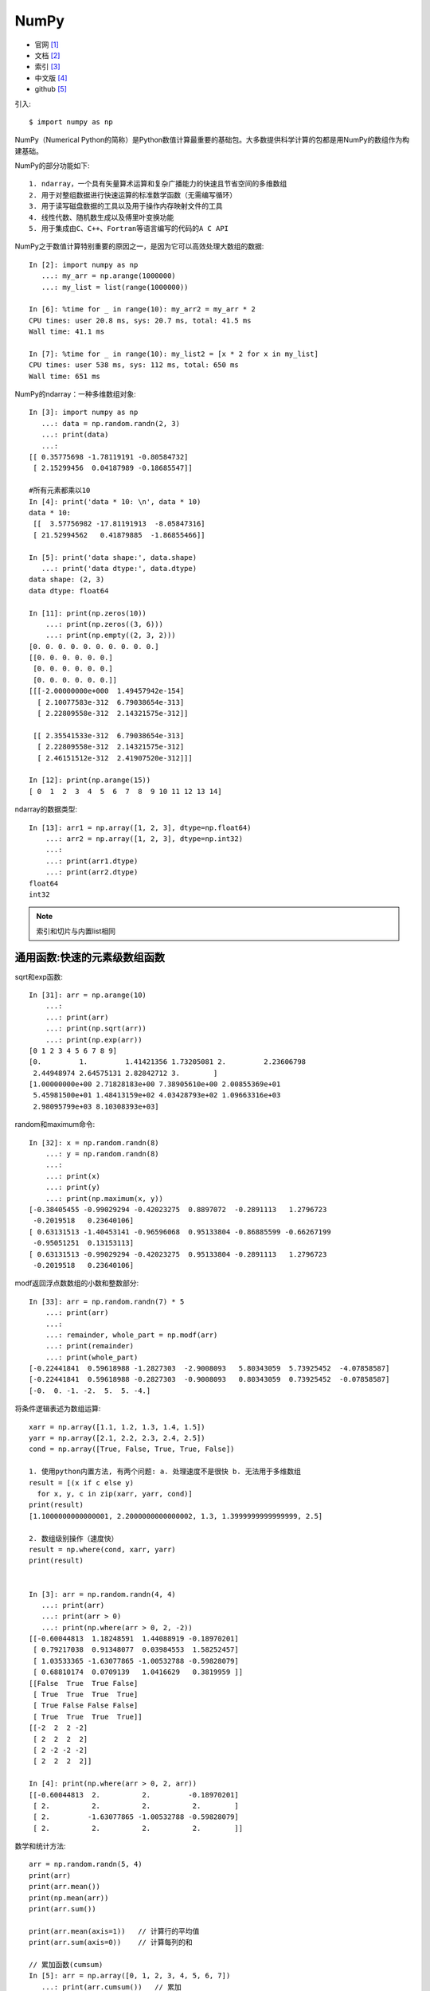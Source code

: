 .. _numpy:

NumPy
#####

* 官网 [1]_
* 文档 [2]_
* 索引 [3]_
* 中文版 [4]_
* github [5]_


引入::

    $ import numpy as np

NumPy（Numerical Python的简称）是Python数值计算最重要的基础包。大多数提供科学计算的包都是用NumPy的数组作为构建基础。

NumPy的部分功能如下::

    1. ndarray，一个具有矢量算术运算和复杂广播能力的快速且节省空间的多维数组
    2. 用于对整组数据进行快速运算的标准数学函数（无需编写循环）
    3. 用于读写磁盘数据的工具以及用于操作内存映射文件的工具
    4. 线性代数、随机数生成以及傅里叶变换功能
    5. 用于集成由C、C++、Fortran等语言编写的代码的A C API

NumPy之于数值计算特别重要的原因之一，是因为它可以高效处理大数组的数据::

    In [2]: import numpy as np
       ...: my_arr = np.arange(1000000)
       ...: my_list = list(range(1000000))

    In [6]: %time for _ in range(10): my_arr2 = my_arr * 2
    CPU times: user 20.8 ms, sys: 20.7 ms, total: 41.5 ms
    Wall time: 41.1 ms

    In [7]: %time for _ in range(10): my_list2 = [x * 2 for x in my_list]
    CPU times: user 538 ms, sys: 112 ms, total: 650 ms
    Wall time: 651 ms


.. image:: /images/languages/pythons/opensources/numpy_func.jpg


NumPy的ndarray：一种多维数组对象::

    In [3]: import numpy as np
       ...: data = np.random.randn(2, 3)
       ...: print(data)
       ...:
    [[ 0.35775698 -1.78119191 -0.80584732]
     [ 2.15299456  0.04187989 -0.18685547]]

    #所有元素都乘以10
    In [4]: print('data * 10: \n', data * 10)
    data * 10:
     [[  3.57756982 -17.81191913  -8.05847316]
     [ 21.52994562   0.41879885  -1.86855466]]

    In [5]: print('data shape:', data.shape)
       ...: print('data dtype:', data.dtype)
    data shape: (2, 3)
    data dtype: float64

    In [11]: print(np.zeros(10))
        ...: print(np.zeros((3, 6)))
        ...: print(np.empty((2, 3, 2)))
    [0. 0. 0. 0. 0. 0. 0. 0. 0. 0.]
    [[0. 0. 0. 0. 0. 0.]
     [0. 0. 0. 0. 0. 0.]
     [0. 0. 0. 0. 0. 0.]]
    [[[-2.00000000e+000  1.49457942e-154]
      [ 2.10077583e-312  6.79038654e-313]
      [ 2.22809558e-312  2.14321575e-312]]

     [[ 2.35541533e-312  6.79038654e-313]
      [ 2.22809558e-312  2.14321575e-312]
      [ 2.46151512e-312  2.41907520e-312]]]

    In [12]: print(np.arange(15))
    [ 0  1  2  3  4  5  6  7  8  9 10 11 12 13 14]

ndarray的数据类型::

    In [13]: arr1 = np.array([1, 2, 3], dtype=np.float64)
        ...: arr2 = np.array([1, 2, 3], dtype=np.int32)
        ...:
        ...: print(arr1.dtype)
        ...: print(arr2.dtype)
    float64
    int32

.. note:: 索引和切片与内置list相同



通用函数:快速的元素级数组函数
=============================


.. image:: /images/languages/pythons/opensources/numpy_func1.jpg

.. image:: /images/languages/pythons/opensources/numpy_func2.jpg

.. image:: /images/languages/pythons/opensources/numpy_func3.jpg


sqrt和exp函数::

    In [31]: arr = np.arange(10)
        ...:
        ...: print(arr)
        ...: print(np.sqrt(arr))
        ...: print(np.exp(arr))
    [0 1 2 3 4 5 6 7 8 9]
    [0.         1.         1.41421356 1.73205081 2.         2.23606798
     2.44948974 2.64575131 2.82842712 3.        ]
    [1.00000000e+00 2.71828183e+00 7.38905610e+00 2.00855369e+01
     5.45981500e+01 1.48413159e+02 4.03428793e+02 1.09663316e+03
     2.98095799e+03 8.10308393e+03]

random和maximum命令::

    In [32]: x = np.random.randn(8)
        ...: y = np.random.randn(8)
        ...:
        ...: print(x)
        ...: print(y)
        ...: print(np.maximum(x, y))
    [-0.38405455 -0.99029294 -0.42023275  0.8897072  -0.2891113   1.2796723
     -0.2019518   0.23640106]
    [ 0.63131513 -1.40453141 -0.96596068  0.95133804 -0.86885599 -0.66267199
     -0.95051251  0.13153113]
    [ 0.63131513 -0.99029294 -0.42023275  0.95133804 -0.2891113   1.2796723
     -0.2019518   0.23640106]

modf返回浮点数数组的小数和整数部分::

    In [33]: arr = np.random.randn(7) * 5
        ...: print(arr)
        ...:
        ...: remainder, whole_part = np.modf(arr)
        ...: print(remainder)
        ...: print(whole_part)
    [-0.22441841  0.59618988 -1.2827303  -2.9008093   5.80343059  5.73925452  -4.07858587]
    [-0.22441841  0.59618988 -0.2827303  -0.9008093   0.80343059  0.73925452  -0.07858587]
    [-0.  0. -1. -2.  5.  5. -4.]

将条件逻辑表述为数组运算::

    xarr = np.array([1.1, 1.2, 1.3, 1.4, 1.5])
    yarr = np.array([2.1, 2.2, 2.3, 2.4, 2.5])
    cond = np.array([True, False, True, True, False])

    1. 使用python内置方法, 有两个问题: a. 处理速度不是很快 b. 无法用于多维数组
    result = [(x if c else y)
      for x, y, c in zip(xarr, yarr, cond)]
    print(result)
    [1.1000000000000001, 2.2000000000000002, 1.3, 1.3999999999999999, 2.5]

    2. 数组级别操作（速度快）
    result = np.where(cond, xarr, yarr)
    print(result)


    In [3]: arr = np.random.randn(4, 4)
       ...: print(arr)
       ...: print(arr > 0)
       ...: print(np.where(arr > 0, 2, -2))
    [[-0.60044813  1.18248591  1.44088919 -0.18970201]
     [ 0.79217038  0.91348077  0.03984553  1.58252457]
     [ 1.03533365 -1.63077865 -1.00532788 -0.59828079]
     [ 0.68810174  0.0709139   1.0416629   0.3819959 ]]
    [[False  True  True False]
     [ True  True  True  True]
     [ True False False False]
     [ True  True  True  True]]
    [[-2  2  2 -2]
     [ 2  2  2  2]
     [ 2 -2 -2 -2]
     [ 2  2  2  2]]

    In [4]: print(np.where(arr > 0, 2, arr))
    [[-0.60044813  2.          2.         -0.18970201]
     [ 2.          2.          2.          2.        ]
     [ 2.         -1.63077865 -1.00532788 -0.59828079]
     [ 2.          2.          2.          2.        ]]

.. image:: /images/languages/pythons/opensources/numpy_func4.png

数学和统计方法::

    arr = np.random.randn(5, 4)
    print(arr)
    print(arr.mean())
    print(np.mean(arr))
    print(arr.sum())

    print(arr.mean(axis=1))   // 计算行的平均值
    print(arr.sum(axis=0))    // 计算每列的和

    // 累加函数(cumsum)
    In [5]: arr = np.array([0, 1, 2, 3, 4, 5, 6, 7])
       ...: print(arr.cumsum())   // 累加
       ...: print(arr.cumprod())  // 累乘
    [ 0  1  3  6 10 15 21 28]
    [0 0 0 0 0 0 0 0]

    // 多维数组
    In [6]: arr = np.array([[0, 1, 2], [3, 4, 5], [6, 7, 8]])
       ...: print(arr)
       ...: print(arr.cumsum(axis=0))   // 列累加
       ...: print(arr.cumprod(axis=1))  // 行累乘
    [[0 1 2]
     [3 4 5]
     [6 7 8]]
    [[ 0  1  2]
     [ 3  5  7]
     [ 9 12 15]]
    [[  0   0   0]
     [  3  12  60]
     [  6  42 336]]

.. image:: /images/languages/pythons/opensources/numpy_func5.png


排序算法的特征在于执行速度，最坏情况性能

+-----------------------+------+-------------+----------+--------+
| 种类                  | 速度 | 最坏情况    | 工作空间 | 稳定性 |
+=======================+======+=============+==========+========+
| 'quicksort'(快速排序) | 1    | O(n^2)      | 0        | 否     |
+-----------------------+------+-------------+----------+--------+
| 'mergesort'(归并排序) | 2    | O(n*log(n)) | ~n/2     | 是     |
+-----------------------+------+-------------+----------+--------+
| 'heapsort'(堆排序)    | 3    | O(n*log(n)) | 0        | 否ˇ    |
+-----------------------+------+-------------+----------+--------+

排序::

    // 实例1
    In [21]: a = np.array([[3,7],[9,1]])
        ...: print ('我们的数组是:', a)
        ...: print ('调用 sort() 函数：', np.sort(a))
        ...: print ('沿轴 0 排序：', np.sort(a, axis =  0))
        ...: # 在 sort 函数中排序字段
        ...: dt = np.dtype([('name',  'S10'),('age',  int)])
        ...: a = np.array([("raju",21),("anil",25),("ravi",  17),("amar",27)],dtype = dt)
        ...: print ('我们的数组是：', a)
        ...: print ('按 name 排序：', np.sort(a, order =  'name'))

    我们的数组是: [[3 7] [9 1]]
    调用 sort() 函数： [[3 7] [1 9]]
    沿轴 0 排序： [[3 1] [9 7]]
    我们的数组是： [(b'raju', 21) (b'anil', 25) (b'ravi', 17) (b'amar', 27)]
    按 name 排序： [(b'amar', 27) (b'anil', 25) (b'raju', 21) (b'ravi', 17)]

排序numpy.argsort()::

    In [24]: x = np.array([3,  1,  2])
        ...: print ('我们的数组是：', x)
        ...: y = np.argsort(x)
        ...: print ('对 x 调用 argsort() 函数：', y)
        ...: print ('以排序后的顺序重构原数组：', x[y])
        ...: print ('使用循环重构原数组：')
        ...: for i in y:
        ...:     print (x[i])
        ...:
    我们的数组是： [3 1 2]
    对 x 调用 argsort() 函数： [1 2 0]
    以排序后的顺序重构原数组： [1 2 3]
    使用循环重构原数组：
    1
    2
    3

排序numpy.lexsort()::

    使用键序列执行间接排序。 键可以看作是电子表格中的一列
    该函数返回一个索引数组，使用它可以获得排序数据
    注意，最后一个键恰好是 sort 的主键
    In [25]: nm =  ('raju','anil','ravi','amar')
        ...: dv =  ('f.y.',  's.y.',  's.y.',  'f.y.')
        ...: ind = np.lexsort((dv, nm))
        ...: print ('调用 lexsort() 函数：', ind)
        ...: print ('使用这个索引来获取排序后的数据：')
        ...: print ([nm[i]  +  ", "  + dv[i]  for i in ind])
    调用 lexsort() 函数： [3 1 0 2]
    使用这个索引来获取排序后的数据：
    ['amar, f.y.', 'anil, s.y.', 'raju, f.y.', 'ravi, s.y.']

唯一化以及其它的集合逻辑::

    // 找出数组中的唯一值并返回已排序的结果
    In [26]: names = np.array(['Bob', 'Joe', 'Will', 'Bob', 'Will', 'Joe', 'Joe'])
        ...: print(np.unique(names))
        ...: ints = np.array([3, 3, 3, 2, 2, 1, 1, 4, 4])
        ...: print(np.unique(ints))
        ...: print(sorted(set(names)))   // 等价的纯Python代码
    ['Bob' 'Joe' 'Will']
    [1 2 3 4]
    ['Bob' 'Joe' 'Will']


.. image:: /images/languages/pythons/opensources/numpy_func6.jpg

用于数组的文件输入输出::

    In [30]: arr = np.arange(10)
        ...: np.save('some_array', arr)         // 保存数组到文件some_array.npy
        ...: print(np.load('some_array.npy'))   // 加载文件
    [0 1 2 3 4 5 6 7 8 9]

    通过np.savez可以将多个数组保存到一个未压缩文件中
    In [31]: np.savez('array_archive.npz', a=arr, b=arr)
        ...:
        ...: arch = np.load('array_archive.npz')
        ...: print(arch['b'])
    [0 1 2 3 4 5 6 7 8 9]

    如果要将数据压缩，可以使用numpy.savez_compressed
    In [32]: np.savez_compressed('arrays_compressed.npz', a=arr, b=arr)

线性代数::

    In [33]: x = np.array([[1., 2., 3.], [4., 5., 6.]])
        ...: y = np.array([[6., 23.], [-1, 7], [8, 9]])
        ...:
        ...: print(x)
        ...: print(y)
        ...: print(x.dot(y))  // x.dot(y)等价于np.dot(x, y)：
        ...:
    [[1. 2. 3.] [4. 5. 6.]]
    [[ 6. 23.] [-1.  7.] [ 8.  9.]]
    [[ 28.  64.] [ 67. 181.]]

    In [34]: print (x @ np.ones(3))   // 中缀运算符
    [ 6. 15.]
    In [35]: print(np.dot(x, np.ones(3)))
    [ 6. 15.]

.. image:: /images/languages/pythons/opensources/numpy_func7.jpg


.. image:: /images/languages/pythons/opensources/numpy_func8.png



.. [1] https://numpy.org/
.. [2] https://numpy.org/doc/
.. [3] https://numpy.org/doc/1.18/genindex.html
.. [4] https://www.runoob.com/numpy/numpy-tutorial.html
.. [5] https://github.com/numpy/numpy
